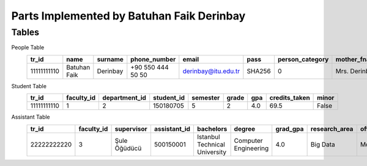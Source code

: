 Parts Implemented by Batuhan Faik Derinbay
==========================================

Tables
------

People Table
    =========== ============ ======== ================= =================== ====== =============== ============= ============ ====== ========== ========== =========== =============== ========== =============== ==========
    tr_id       name         surname  phone_number      email               pass   person_category mother_fname  father_fname gender birth_city birth_date id_reg_city id_reg_district photo_name photo_extension photo_data
    =========== ============ ======== ================= =================== ====== =============== ============= ============ ====== ========== ========== =========== =============== ========== =============== ==========
    11111111110 Batuhan Faik Derinbay +90 550 444 50 50 derinbay@itu.edu.tr SHA256 0               Mrs. Derinbay Mr. Derinbay M      Istanbul   01-01-2000 Istanbul    Sariyer         bfderinbay png             Base64
    =========== ============ ======== ================= =================== ====== =============== ============= ============ ====== ========== ========== =========== =============== ========== =============== ==========

Student Table
    =========== ========== ============= ========== ======== ===== === ============= =====
    tr_id       faculty_id department_id student_id semester grade gpa credits_taken minor
    =========== ========== ============= ========== ======== ===== === ============= =====
    11111111110 1          2             150180705  5        2     4.0 69.5          False
    =========== ========== ============= ========== ======== ===== === ============= =====

Assistant Table
    =========== ========== ============ ============ ============================= ==================== ======== ============= ========== ================= ===============
    tr_id       faculty_id supervisor   assistant_id bachelors                     degree               grad_gpa research_area office_day office_hour_start office_hour_end
    =========== ========== ============ ============ ============================= ==================== ======== ============= ========== ================= ===============
    22222222220 3          Şule Öğüdücü 500150001    Istanbul Technical University Computer Engineering 4.0      Big Data      Monday     10:30             12:30
    =========== ========== ============ ============ ============================= ==================== ======== ============= ========== ================= ===============
